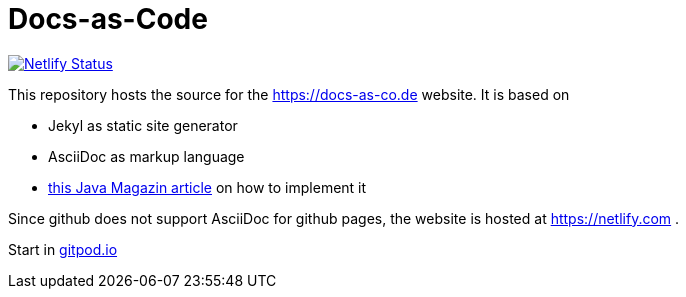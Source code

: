 = Docs-as-Code

image::https://api.netlify.com/api/v1/badges/a19a2bf7-7316-4bff-9a85-045c1d54b7b1/deploy-status[Netlify Status,link="https://app.netlify.com/sites/docs-as-code/deploys"]


This repository hosts the source for the https://docs-as-co.de website.
It is based on

* Jekyl as static site generator
* AsciiDoc as markup language
* https://jaxenter.de/hitchhikers-guide-docs-code-asciidoctor-jekyll-73753[this Java Magazin article] on how to implement it

Since github does not support AsciiDoc for github pages, the website is hosted at https://netlify.com .

Start in https://gitpod.io#https://github.com/docToolchain/docs-as-co.de[gitpod.io]
